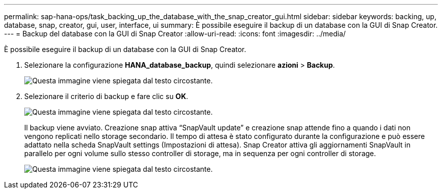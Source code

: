---
permalink: sap-hana-ops/task_backing_up_the_database_with_the_snap_creator_gui.html 
sidebar: sidebar 
keywords: backing, up, database, snap, creator, gui, user, interface, ui 
summary: È possibile eseguire il backup di un database con la GUI di Snap Creator. 
---
= Backup del database con la GUI di Snap Creator
:allow-uri-read: 
:icons: font
:imagesdir: ../media/


[role="lead"]
È possibile eseguire il backup di un database con la GUI di Snap Creator.

. Selezionare la configurazione *HANA_database_backup*, quindi selezionare *azioni* > *Backup*.
+
image::../media/sap_hana_db_backup.gif[Questa immagine viene spiegata dal testo circostante.]

. Selezionare il criterio di backup e fare clic su *OK*.
+
image::../media/sap_hana_database_backup_scfw_gui.gif[Questa immagine viene spiegata dal testo circostante.]

+
Il backup viene avviato. Creazione snap attiva "`SnapVault update`" e creazione snap attende fino a quando i dati non vengono replicati nello storage secondario. Il tempo di attesa è stato configurato durante la configurazione e può essere adattato nella scheda SnapVault settings (Impostazioni di attesa). Snap Creator attiva gli aggiornamenti SnapVault in parallelo per ogni volume sullo stesso controller di storage, ma in sequenza per ogni controller di storage.

+
image::../media/sap_hana_database_backup2_scfw_gui.gif[Questa immagine viene spiegata dal testo circostante.]


